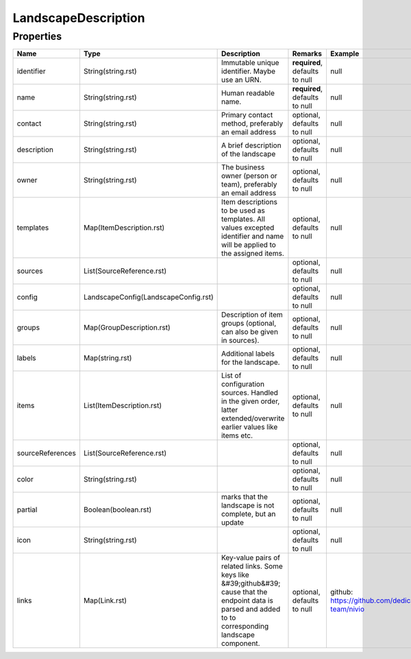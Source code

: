 LandscapeDescription
---------------



Properties
==========

.. list-table::
   :header-rows: 1

   * - Name
     - Type
     - Description
     - Remarks
     - Example

   * - identifier
     - String(string.rst)
     - Immutable unique identifier. Maybe use an URN.
     - **required**, defaults to null
     - null
   * - name
     - String(string.rst)
     - Human readable name.
     - **required**, defaults to null
     - null
   * - contact
     - String(string.rst)
     - Primary contact method, preferably an email address
     - optional, defaults to null
     - null
   * - description
     - String(string.rst)
     - A brief description of the landscape
     - optional, defaults to null
     - null
   * - owner
     - String(string.rst)
     - The business owner (person or team), preferably an email address
     - optional, defaults to null
     - null
   * - templates
     - Map(ItemDescription.rst)
     - Item descriptions to be used as templates. All values excepted identifier and name will be applied to the assigned items.
     - optional, defaults to null
     - null
   * - sources
     - List(SourceReference.rst)
     - 
     - optional, defaults to null
     - null
   * - config
     - LandscapeConfig(LandscapeConfig.rst)
     - 
     - optional, defaults to null
     - null
   * - groups
     - Map(GroupDescription.rst)
     - Description of item groups (optional, can also be given in sources).
     - optional, defaults to null
     - null
   * - labels
     - Map(string.rst)
     - Additional labels for the landscape.
     - optional, defaults to null
     - null
   * - items
     - List(ItemDescription.rst)
     - List of configuration sources. Handled in the given order, latter extended/overwrite earlier values like items etc.
     - optional, defaults to null
     - null
   * - sourceReferences
     - List(SourceReference.rst)
     - 
     - optional, defaults to null
     - null
   * - color
     - String(string.rst)
     - 
     - optional, defaults to null
     - null
   * - partial
     - Boolean(boolean.rst)
     - marks that the landscape is not complete, but an update
     - optional, defaults to null
     - null
   * - icon
     - String(string.rst)
     - 
     - optional, defaults to null
     - null
   * - links
     - Map(Link.rst)
     - Key-value pairs of related links. Some keys like &#39;github&#39; cause that the endpoint data is parsed and added to to corresponding landscape component.
     - optional, defaults to null
     - github: https://github.com/dedica-team/nivio


